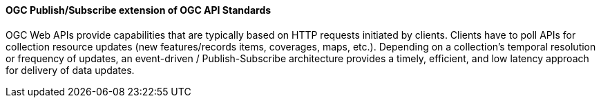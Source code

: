 [[ogcapi_pubsub]]
==== OGC Publish/Subscribe extension of OGC API Standards

OGC Web APIs provide capabilities that are typically based on HTTP requests initiated by clients. Clients have to poll APIs for collection resource updates (new features/records items, coverages, maps, etc.). Depending on a collection's temporal resolution or frequency of updates, an event-driven / Publish-Subscribe architecture provides a timely, efficient, and low latency approach for delivery of data updates.